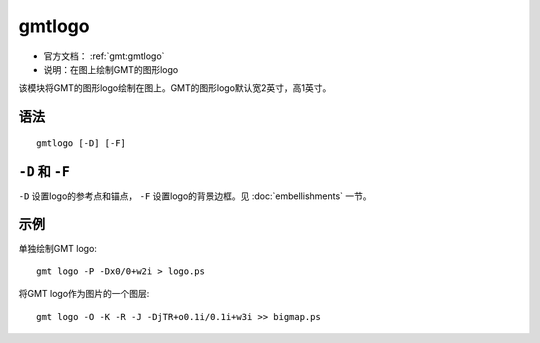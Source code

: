 .. index:: ! gmtlogo

gmtlogo
=======

- 官方文档： :ref:`gmt:gmtlogo`
- 说明：在图上绘制GMT的图形logo

该模块将GMT的图形logo绘制在图上。GMT的图形logo默认宽2英寸，高1英寸。

语法
----

::

    gmtlogo [-D] [-F]

``-D`` 和 ``-F``
----------------

``-D`` 设置logo的参考点和锚点， ``-F`` 设置logo的背景边框。见 :doc:`embellishments` 一节。

示例
----

单独绘制GMT logo::

    gmt logo -P -Dx0/0+w2i > logo.ps

将GMT logo作为图片的一个图层::

    gmt logo -O -K -R -J -DjTR+o0.1i/0.1i+w3i >> bigmap.ps
